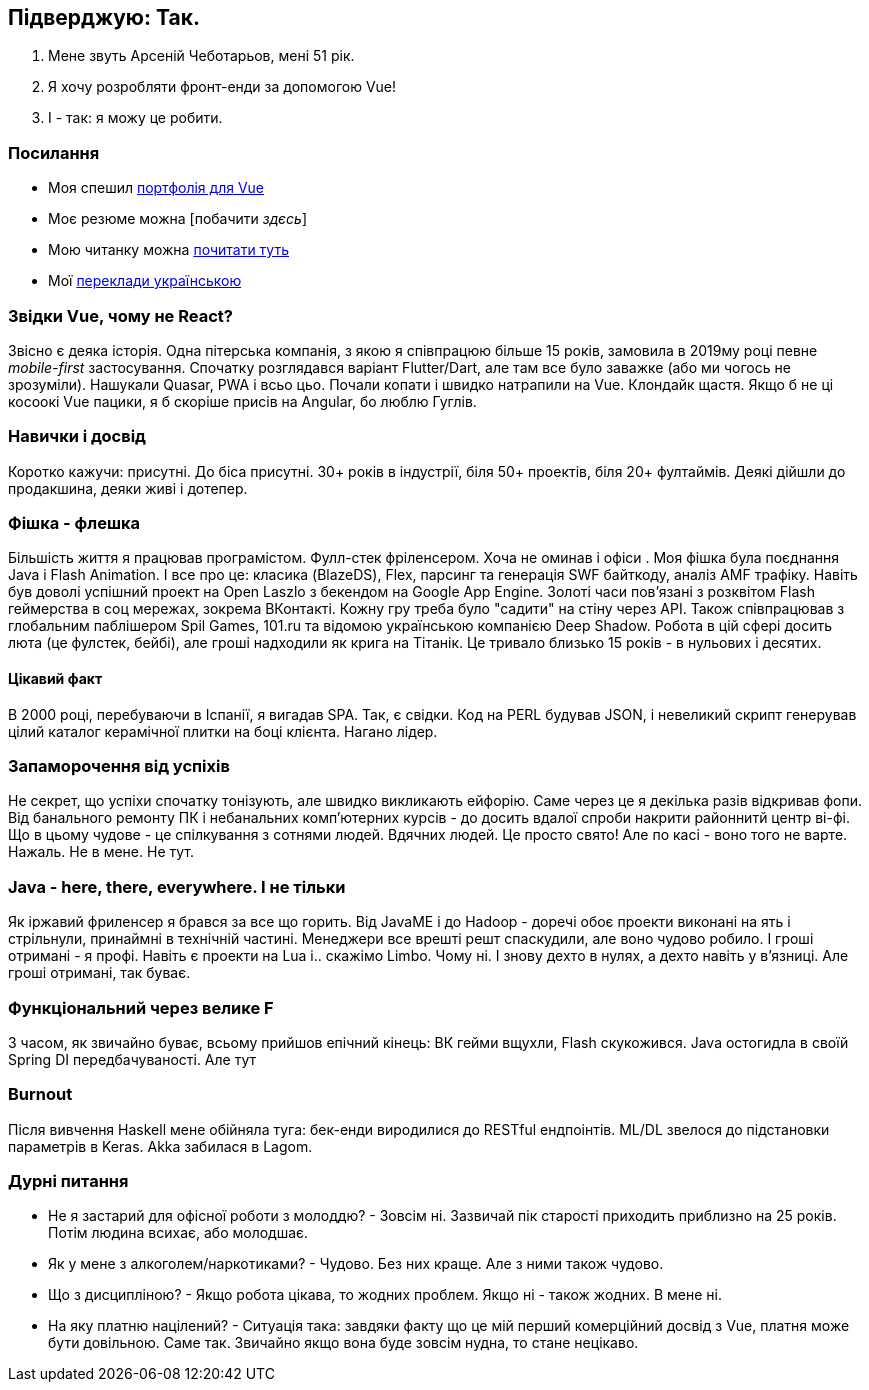 == Підверджую: Так. 
1. Мене звуть Арсеній Чеботарьов, мені 51 рік. 
2. Я хочу розробляти фронт-енди за допомогою Vue!
3. І - так: я можу це робити.

=== Посилання
* Моя спешил https://proofcoding.firebaseapp.com/[портфолія для Vue]
* Моє резюме можна [побачити _здєсь_]
* Мою читанку можна https://docs.google.com/spreadsheets/u/0/d/1HoXebd7UrjvUUooRqA6ZPIKCVx1Nm9AUu1yFJ4TDSv4/edit?usp=drive_web#gid=0[почитати туть]
* Мої http://ac2epsilon.github.io/TRANS/trans.html[переклади українською] 

=== Звідки Vue, чому не React?
Звісно є деяка історія. Одна пітерська компанія, з якою я співпрацюю більше 15 років, замовила в 2019му році певне _mobile-first_ застосування. Спочатку розглядався варіант Flutter/Dart, але там все було заважке (або ми чогось не зрозуміли). Нашукали Quasar, PWA і всьо цьо. Почали копати і швидко натрапили на Vue. Клондайк щастя. Якщо б не ці косоокі Vue пацики, я б скоріше присів на Angular, бо люблю Гуглів. 

=== Навички і досвід
Коротко кажучи: присутні. До біса присутні. 30+ років в індустрії, біля 50+ проектів, біля 20+ фултаймів. Деякі дійшли до продакшина, деяки живі і дотепер. 

=== Фішка - флешка
Більшість життя я працював програмістом. Фулл-стек фріленсером. Хоча не оминав і офіси . Моя фішка була поєднання Java і Flash Animation. І все про це: класика (BlazeDS), Flex, парсинг та генерація SWF байткоду, аналіз AMF трафіку. Навіть був доволі успішний проект на Open Laszlo з бекендом на Google App Engine. Золоті часи пов'язані з розквітом Flash геймерства в соц мережах, зокрема ВКонтакті. Кожну гру треба було "садити" на стіну через API. Також співпрацював з глобальним паблішером Spil Games, 101.ru та відомою українською компанією Deep Shadow. Робота в цій сфері досить люта (це фулстек, бейбі), але гроші надходили як крига на Тітанік. Це тривало близько 15 років - в нульових і десятих.

==== Цікавий факт
В 2000 році, перебуваючи в Іспанії, я вигадав SPA. Так, є свідки. Код на PERL будував JSON, і невеликий скрипт генерував цілий каталог керамічної плитки на боці клієнта. Нагано лідер. 

=== Запаморочення від успіхів
Не секрет, що успіхи спочатку тонізують, але швидко викликають ейфорію. Саме через це я декілька разів відкривав фопи. Від банального ремонту ПК і небанальних комп'ютерних курсів - до досить вдалої спроби накрити районнитй центр ві-фі. Що в цьому чудове - це спілкування з сотнями людей. Вдячних людей. Це просто свято! Але по касі - воно того не варте. Нажаль. Не в мене. Не тут.

=== Java - here, there, everywhere. І не тільки
Як іржавий фриленсер я брався за все що горить. Від JavaME і до Hadoop - доречі обоє проекти виконані на ять і стрільнули, принаймні в технічній частині. Менеджери все врешті решт спаскудили, але воно чудово робило. І гроші отримані - я профі. Навіть є проекти на Lua і.. скажімо Limbo. Чому ні. І знову дехто в нулях, а дехто навіть у в'язниці. Але гроші отримані, так буває.

=== Функціональний через велике F
З часом, як звичайно буває, всьому прийшов епічний кінець: ВК гейми вщухли, Flash скукожився. Java остогидла в своїй Spring DI передбачуваності. Але тут 

=== Burnout
Після вивчення Haskell мене обійняла туга: бек-енди виродилися до RESTful ендпоінтів. ML/DL звелося до підстановки параметрів в Keras. Akka забилася в Lagom.

=== Дурні питання
* Не я застарий для офісної роботи з молоддю? - Зовсім ні. Зазвичай пік старості приходить приблизно на 25 років. Потім людина всихає, або молодшає.
* Як у мене з алкоголем/наркотиками? - Чудово. Без них краще. Але з ними також чудово. 
* Що з дисципліною? - Якщо робота цікава, то жодних проблем. Якщо ні - також жодних. В мене ні.
* На яку платню націлений? - Ситуація така: завдяки факту що це мій перший комерційний досвід з Vue, платня може бути довільною. Саме так. Звичайно якщо вона буде зовсім нудна, то стане нецікаво. 